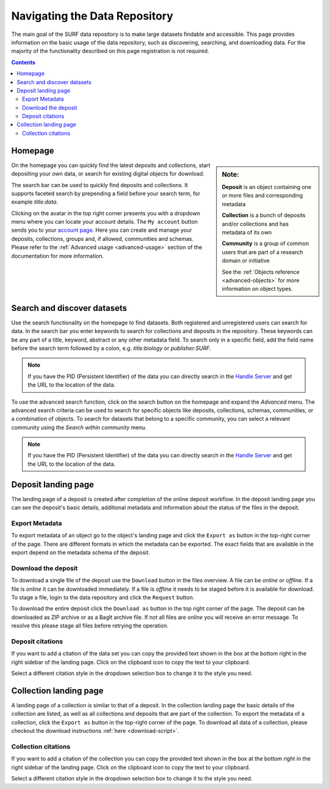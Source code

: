 .. _basic-usage:

******************************
Navigating the Data Repository
******************************

The main goal of the SURF data repository is to make large datasets findable and accessible. This page provides information on the basic usage of the data repository, such as discovering, searching, and downloading data. For the majority of the functionality described on this page registration is not required.

.. contents:: Contents
    :depth: 2
    :local:


Homepage
========

.. sidebar::
   **Note:**

   **Deposit** is an object containing one or more files and corresponding metadata

   **Collection** is a bunch of deposits and/or collections and has metadata of its own

   **Community** is a group of common users that are part of a research domain or initiative

   See the :ref:`Objects reference <advanced-objects>` for more information on object types.

On the homepage you can quickly find the latest deposits and collections, start depositing your own data, or search for existing digital objects for download.

The search bar can be used to quickly find deposits and collections. It supports faceted search by prepending a field before your search term, for example *title:data*.

Clicking on the avatar in the top right corner presents you with a dropdown menu where you can locate your account details. The ``My account`` button sends you to your `account page`_. Here you can create and manage your deposits, collections, groups and, if allowed, communities and schemas. Please refer to the :ref:`Advanced usage <advanced-usage>` section of the documentation for more information.

.. image:: ../img/homepage.png
   :align: center
   :width: 90%
   :alt: Home page

.. _search-data:

Search and discover datasets
============================
Use the search functionality on the homepage to find datasets. Both registered and unregistered users can search for data. In the search bar you enter keywords to search for collections and deposits in the repository. These keywords can be any part of a title, keyword, abstract or any other metadata field. To search only in a specific field, add the field name before the search term followed by a colon, e.g. *title:biology* or *publisher:SURF*.

.. note:: If you have the PID (Persistent Identifier) of the data you can directly search in the `Handle Server`_ and get the URL to the location of the data.

.. image:: ../img/search.png
   :align: center
   :width: 90%
   :alt: Search

To use the advanced search function, click on the search button on the homepage and expand the *Advanced* menu. The advanced search criteria can be used to search for specific objects like deposits, collections, schemas, communities, or a combination of objects. To search for datasets that belong to a specific community, you can select a relevant community using the *Search within community* menu.

.. image:: ../img/search-advanced.png
   :align: center
   :width: 90%
   :alt: Advanced search

.. note:: If you have the PID (Persistent Identifier) of the data you can directly search in the `Handle Server`_ and get the URL to the location of the data.

.. _deposit-landing-page:

Deposit landing page
====================
The landing page of a deposit is created after completion of the online deposit workflow. In the deposit landing page you can see the deposit's basic details, additional metadata and information about the status of the files in the deposit.

.. image:: ../img/deposit-landing-page.png
   :align: center
   :width: 90%
   :alt: Deposit landing page

.. _export-metadata:

Export Metadata
---------------

To export metadata of an object go to the object's landing page and click the ``Export as`` button in the top-right corner of the page. There are different formats in which the metadata can be exported. The exact fields that are available in the export depend on the metadata schema of the deposit.

.. image:: ../img/deposit-landing-page-export.png
   :align: center
   :width: 90%
   :alt: Deposit landing page export

Download the deposit
--------------------

To download a single file of the deposit use the ``Download`` button in the files overview. A file can be *online* or *offline*. If a file is *online* it can be downloaded immediately. If a file is *offline* it needs to be staged before it is available for download. To stage a file, login to the data repository and click the ``Request`` button.

To download the entire deposit click the ``Download as`` button in the top right corner of the page. The deposit can be downloaded as ZIP archive or as a BagIt archive file. If not all files are *online* you will receive an error message. To resolve this please stage all files before retrying the operation.

.. image:: ../img/deposit-landing-page-download.png
   :align: center
   :width: 90%
   :alt: Deposit landing page download

.. _deposit-citations:

Deposit citations
-----------------

If you want to add a citation of the data set you can copy the provided text shown in the box at the bottom right in the right sidebar of the landing page. Click on the clipboard icon to copy the text to your clipboard.

Select a different citation style in the dropdown selection box to change it to the style you need.

.. _collection-landing-page:

Collection landing page
=======================
A landing page of a collection is similar to that of a deposit. In the collection landing page the basic details of the collection are listed, as well as all collections and deposits that are part of the collection. To export the metadata of a collection, click the ``Export as`` button in the top-right corner of the page. To download all data of a collection, please checkout the download instructions :ref:`here <download-script>`.

.. image:: ../img/collection-landing-page.png
   :align: center
   :width: 90%
   :alt: Collection landing page

.. _collection-citations:

Collection citations
--------------------

If you want to add a citation of the collection you can copy the provided text shown in the box at the bottom right in the right sidebar of the landing page. Click on the clipboard icon to copy the text to your clipboard.

Select a different citation style in the dropdown selection box to change it to the style you need.

.. Links:

.. _`account page`: https://repository.surfsara.nl/user
.. _`Handle Server`: http://hdl.handle.net/
